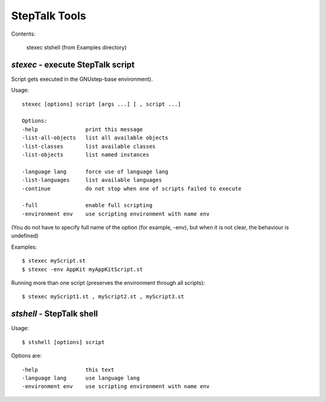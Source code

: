 ############
StepTalk Tools
############

Contents:

    stexec
    stshell (from Examples directory)

`stexec` - execute StepTalk script
----------------------------------

Script gets executed in the GNUstep-base environment).

Usage::

    stexec [options] script [args ...] [ , script ...]

    Options:
    -help               print this message
    -list-all-objects   list all available objects
    -list-classes       list available classes
    -list-objects       list named instances

    -language lang      force use of language lang
    -list-languages     list available languages
    -continue           do not stop when one of scripts failed to execute

    -full               enable full scripting
    -environment env    use scripting environment with name env

(You do not have to specify full name of the option (for example, -env), but
when it is not clear, the behaviour is undefined)

Examples::

    $ stexec myScript.st
    $ stexec -env AppKit myAppKitScript.st

Running more than one script (preserves the environment through all scripts)::

    $ stexec myScript1.st , myScript2.st , myScript3.st


`stshell` - StepTalk shell
--------------------------

Usage::

    $ stshell [options] script

Options are::

    -help               this text
    -language lang      use language lang
    -environment env    use scripting environment with name env
